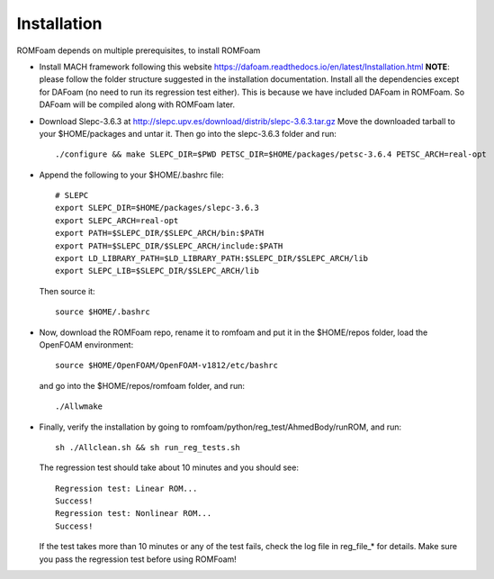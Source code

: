 .. _Installation:

Installation 
------------

ROMFoam depends on multiple prerequisites, to install ROMFoam

- Install MACH framework following this website https://dafoam.readthedocs.io/en/latest/Installation.html **NOTE**: please follow the folder structure suggested in the installation documentation. Install all the dependencies except for DAFoam (no need to run its regression test either). This is because we have included DAFoam in ROMFoam. So DAFoam will be compiled along with ROMFoam later.
 
- Download Slepc-3.6.3 at http://slepc.upv.es/download/distrib/slepc-3.6.3.tar.gz  Move the downloaded tarball to your $HOME/packages and untar it. Then go into the slepc-3.6.3 folder and run::

   ./configure && make SLEPC_DIR=$PWD PETSC_DIR=$HOME/packages/petsc-3.6.4 PETSC_ARCH=real-opt

- Append the following to your $HOME/.bashrc file::
  
   # SLEPC
   export SLEPC_DIR=$HOME/packages/slepc-3.6.3
   export SLEPC_ARCH=real-opt
   export PATH=$SLEPC_DIR/$SLEPC_ARCH/bin:$PATH
   export PATH=$SLEPC_DIR/$SLEPC_ARCH/include:$PATH
   export LD_LIBRARY_PATH=$LD_LIBRARY_PATH:$SLEPC_DIR/$SLEPC_ARCH/lib
   export SLEPC_LIB=$SLEPC_DIR/$SLEPC_ARCH/lib

  Then source it::

   source $HOME/.bashrc
 
- Now, download the ROMFoam repo, rename it to romfoam and put it in the $HOME/repos folder, load the OpenFOAM environment::
 
   source $HOME/OpenFOAM/OpenFOAM-v1812/etc/bashrc

  and go into the $HOME/repos/romfoam folder, and run::
   
   ./Allwmake

- Finally, verify the installation by going to romfoam/python/reg_test/AhmedBody/runROM, and run::

   sh ./Allclean.sh && sh run_reg_tests.sh

  The regression test should take about 10 minutes and you should see::

   Regression test: Linear ROM...
   Success!
   Regression test: Nonlinear ROM...
   Success!

  If the test takes more than 10 minutes or any of the test fails, check the log file in reg_file_* for details. Make sure you pass the regression test before using ROMFoam!